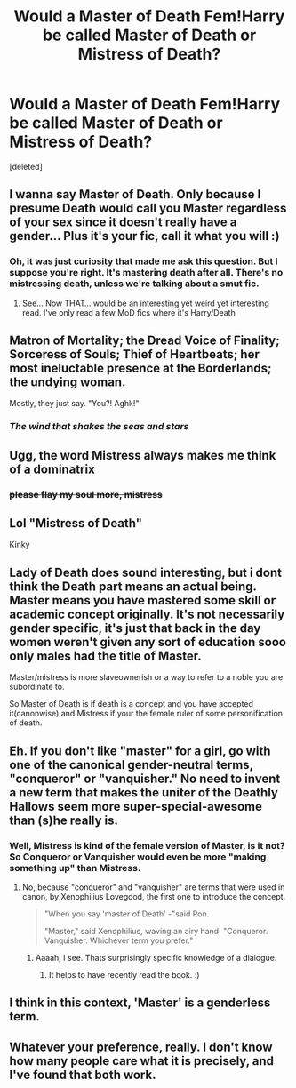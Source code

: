 #+TITLE: Would a Master of Death Fem!Harry be called Master of Death or Mistress of Death?

* Would a Master of Death Fem!Harry be called Master of Death or Mistress of Death?
:PROPERTIES:
:Score: 4
:DateUnix: 1506120839.0
:DateShort: 2017-Sep-23
:END:
[deleted]


** I wanna say Master of Death. Only because I presume Death would call you Master regardless of your sex since it doesn't really have a gender... Plus it's your fic, call it what you will :)
:PROPERTIES:
:Author: GorditaChuleta
:Score: 9
:DateUnix: 1506125708.0
:DateShort: 2017-Sep-23
:END:

*** Oh, it was just curiosity that made me ask this question. But I suppose you're right. It's mastering death after all. There's no mistressing death, unless we're talking about a smut fic.
:PROPERTIES:
:Author: AutumnSouls
:Score: 8
:DateUnix: 1506125967.0
:DateShort: 2017-Sep-23
:END:

**** See... Now THAT... would be an interesting yet weird yet interesting read. I've only read a few MoD fics where it's Harry/Death
:PROPERTIES:
:Author: GorditaChuleta
:Score: 3
:DateUnix: 1506126736.0
:DateShort: 2017-Sep-23
:END:


** Matron of Mortality; the Dread Voice of Finality; Sorceress of Souls; Thief of Heartbeats; her most ineluctable presence at the Borderlands; the undying woman.

Mostly, they just say. "You?! Aghk!"
:PROPERTIES:
:Author: wordhammer
:Score: 8
:DateUnix: 1506126660.0
:DateShort: 2017-Sep-23
:END:

*** /The wind that shakes the seas and stars/
:PROPERTIES:
:Author: T0lias
:Score: 1
:DateUnix: 1506180711.0
:DateShort: 2017-Sep-23
:END:


** Ugg, the word Mistress always makes me think of a dominatrix
:PROPERTIES:
:Author: booleanfreud
:Score: 7
:DateUnix: 1506139318.0
:DateShort: 2017-Sep-23
:END:

*** +please flay my soul more, mistress+
:PROPERTIES:
:Author: healzsham
:Score: 9
:DateUnix: 1506144694.0
:DateShort: 2017-Sep-23
:END:


** Lol "Mistress of Death"

Kinky
:PROPERTIES:
:Author: xKingGilgameshx
:Score: 5
:DateUnix: 1506136754.0
:DateShort: 2017-Sep-23
:END:


** Lady of Death does sound interesting, but i dont think the Death part means an actual being. Master means you have mastered some skill or academic concept originally. It's not necessarily gender specific, it's just that back in the day women weren't given any sort of education sooo only males had the title of Master.

Master/mistress is more slaveownerish or a way to refer to a noble you are subordinate to.

So Master of Death is if death is a concept and you have accepted it(canonwise) and Mistress if your the female ruler of some personification of death.
:PROPERTIES:
:Author: Triflez
:Score: 3
:DateUnix: 1506176773.0
:DateShort: 2017-Sep-23
:END:


** Eh. If you don't like "master" for a girl, go with one of the canonical gender-neutral terms, "conqueror" or "vanquisher." No need to invent a new term that makes the uniter of the Deathly Hallows seem more super-special-awesome than (s)he really is.
:PROPERTIES:
:Author: Dina-M
:Score: 2
:DateUnix: 1506158411.0
:DateShort: 2017-Sep-23
:END:

*** Well, Mistress is kind of the female version of Master, is it not? So Conqueror or Vanquisher would even be more "making something up" than Mistress.
:PROPERTIES:
:Author: UndeadBBQ
:Score: 2
:DateUnix: 1506191677.0
:DateShort: 2017-Sep-23
:END:

**** No, because "conqueror" and "vanquisher" are terms that were used in canon, by Xenophilius Lovegood, the first one to introduce the concept.

#+begin_quote
  "When you say 'master of Death' -"said Ron.

  "Master," said Xenophilius, waving an airy hand. "Conqueror. Vanquisher. Whichever term you prefer."
#+end_quote
:PROPERTIES:
:Author: Dina-M
:Score: 3
:DateUnix: 1506194489.0
:DateShort: 2017-Sep-23
:END:

***** Aaaah, I see. Thats surprisingly specific knowledge of a dialogue.
:PROPERTIES:
:Author: UndeadBBQ
:Score: 2
:DateUnix: 1506194584.0
:DateShort: 2017-Sep-23
:END:

****** It helps to have recently read the book. :)
:PROPERTIES:
:Author: Dina-M
:Score: 1
:DateUnix: 1506194629.0
:DateShort: 2017-Sep-23
:END:


** I think in this context, 'Master' is a genderless term.
:PROPERTIES:
:Author: maxxie10
:Score: 2
:DateUnix: 1506232174.0
:DateShort: 2017-Sep-24
:END:


** Whatever your preference, really. I don't know how many people care what it is precisely, and I've found that both work.
:PROPERTIES:
:Author: Averant
:Score: 1
:DateUnix: 1506122623.0
:DateShort: 2017-Sep-23
:END:
